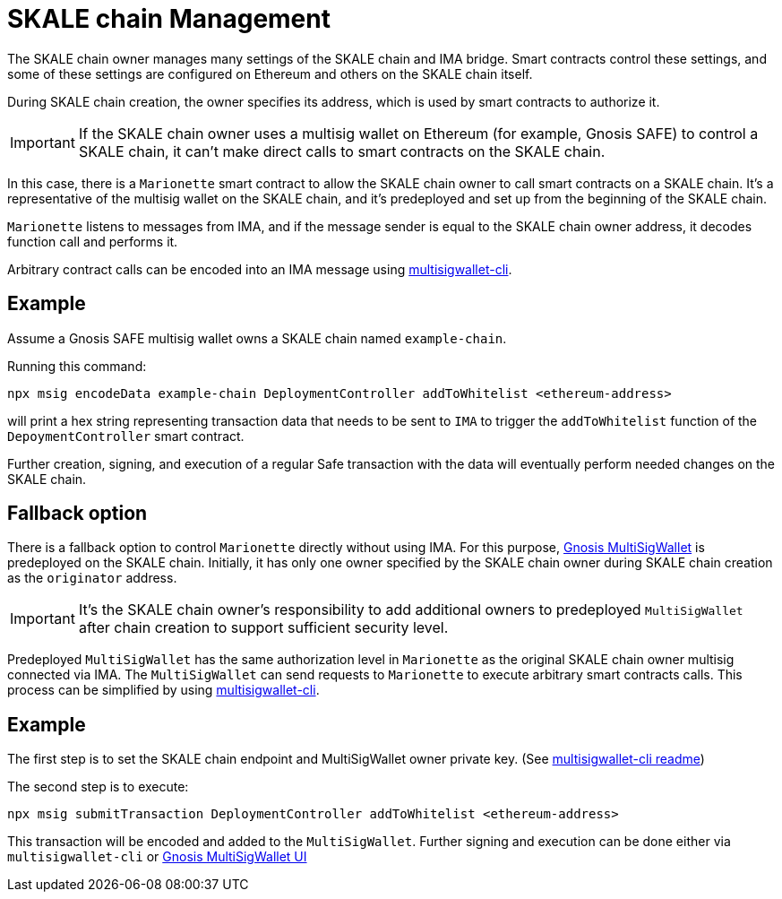 = SKALE chain Management

The SKALE chain owner manages many settings of the SKALE chain and IMA bridge. Smart contracts control these settings, and some of these settings are configured on Ethereum and others on the SKALE chain itself.

During SKALE chain creation, the owner specifies its address, which is used by smart contracts to authorize it.

IMPORTANT: If the SKALE chain owner uses a multisig wallet on Ethereum (for example, Gnosis SAFE) to control a SKALE chain, it can't make direct calls to smart contracts on the SKALE chain.

In this case, there is a `Marionette` smart contract to allow the SKALE chain owner to call smart contracts on a SKALE chain. It's a representative of the multisig wallet on the SKALE chain, and it's predeployed and set up from the beginning of the SKALE chain.

`Marionette` listens to messages from IMA, and if the message sender is equal to the SKALE chain owner address, it decodes function call and performs it.

Arbitrary contract calls can be encoded into an IMA message using https://github.com/skalenetwork/multisigwallet-cli[multisigwallet-cli].

== Example

Assume a Gnosis SAFE multisig wallet owns a SKALE chain named `example-chain`.

Running this command:

```shell
npx msig encodeData example-chain DeploymentController addToWhitelist <ethereum-address>
```

will print a hex string representing transaction data that needs to be sent to `IMA` to trigger the `addToWhitelist` function of the `DepoymentController` smart contract.

Further creation, signing, and execution of a regular Safe transaction with the data will eventually perform needed changes on the SKALE chain.

== Fallback option

There is a fallback option to control `Marionette` directly without using IMA. For this purpose, https://github.com/gnosis/MultiSigWallet[Gnosis MultiSigWallet] is predeployed on the SKALE chain. Initially, it has only one owner specified by the SKALE chain owner during SKALE chain creation as the `originator` address.

IMPORTANT: It's the SKALE chain owner's responsibility to add additional owners to predeployed `MultiSigWallet` after chain creation to support sufficient security level.

Predeployed `MultiSigWallet` has the same authorization level in `Marionette` as the original SKALE chain owner multisig connected via IMA. The `MultiSigWallet` can send requests to `Marionette` to execute arbitrary smart contracts calls. This process can be simplified by using https://github.com/skalenetwork/multisigwallet-cli[multisigwallet-cli].

== Example

The first step is to set the SKALE chain endpoint and MultiSigWallet owner private key. (See https://github.com/skalenetwork/multisigwallet-cli[multisigwallet-cli readme])

The second step is to execute:

```shell
npx msig submitTransaction DeploymentController addToWhitelist <ethereum-address>
```

This transaction will be encoded and added to the `MultiSigWallet`. Further signing and execution can be done either via `multisigwallet-cli` or https://ipfs.infura.io/ipfs/QmfRD4GuqZobNi2NT2C77a3UTQ452ffwstr4fjEJixUgjf[Gnosis MultiSigWallet UI]
